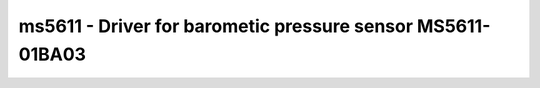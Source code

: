 ms5611 - Driver for barometic pressure sensor MS5611-01BA03
===========================================================

.. doxygengroup:: ms5611

